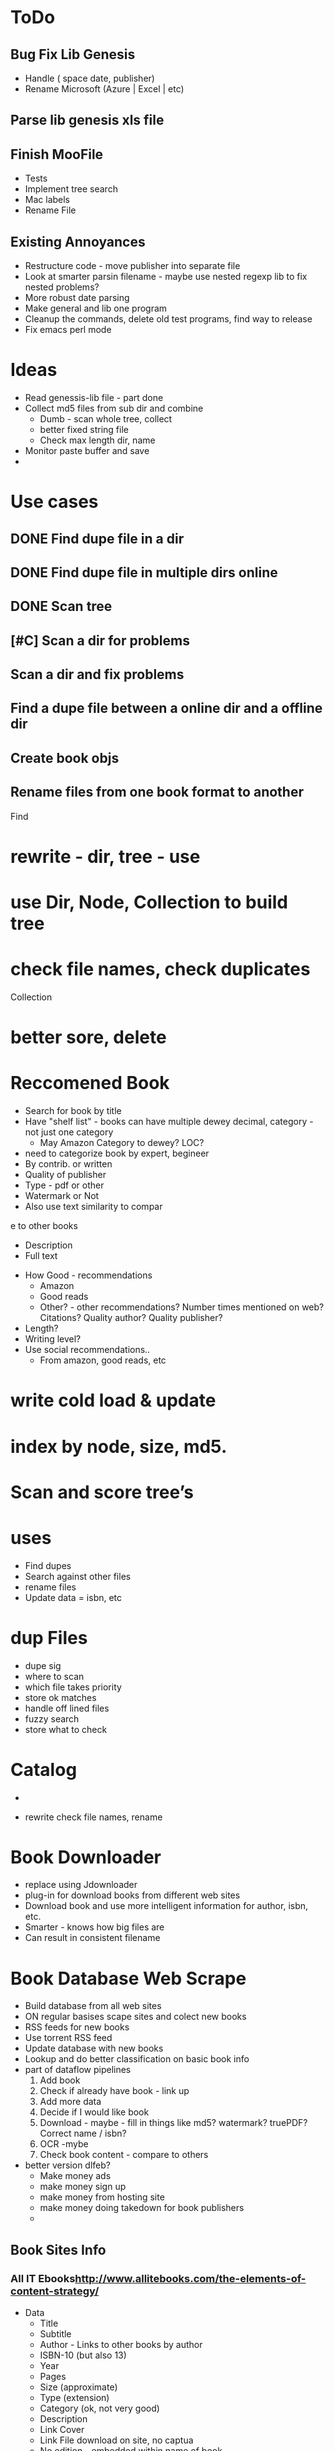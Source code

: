 

* ToDo
** Bug Fix Lib Genesis
   + Handle ( space date, publisher)
   + Rename Microsoft (Azure | Excel | etc)

** Parse lib genesis xls file

** Finish MooFile
   + Tests
   + Implement tree search
   + Mac labels
   + Rename File


** Existing Annoyances
   + Restructure code - move publisher into separate file
   + Look at smarter parsin filename - maybe use nested regexp lib to fix nested problems?
   + More robust date parsing
   + Make general and lib one program
   + Cleanup the commands, delete old test programs, find way to release   
   + Fix emacs perl mode  

* Ideas
  + Read genessis-lib file - part done
  + Collect md5 files from sub dir and combine
    - Dumb - scan whole tree, collect
    - better fixed string file
    - Check max length dir, name
  + Monitor paste buffer and save
  + 

* Use cases
** DONE Find dupe file in a dir 
** DONE Find dupe file in multiple dirs online 
** DONE Scan tree
** [#C] Scan a dir for problems
** Scan a dir and fix problems
** Find a dupe file between a online dir and a offline dir

** Create book objs
** Rename files from one book format to another



Find

* rewrite - dir, tree - use 
* use Dir, Node, Collection to build tree
* check file names, check duplicates

Collection
* better sore, delete
* Reccomened Book
  + Search for book by title
  + Have "shelf list" - books can have multiple dewey decimal, category - not just one category
    + May Amazon Category to dewey? LOC?
  + need to categorize book by expert, begineer
  + By contrib. or written
  + Quality of publisher
  + Type - pdf or other
  + Watermark or Not
  + Also use text similarity to compar
e to other books
    + Description
    + Full text
  + How Good - recommendations
    + Amazon
    + Good reads
    + Other? - other recommendations? Number times mentioned on web? Citations? Quality author? Quality publisher?
  + Length?
  + Writing level?
  + Use social recommendations..
    + From amazon, good reads, etc

* write cold load & update
* index by node, size, md5.

* Scan and score tree’s

* uses
+ Find dupes
+ Search against other files
+ rename files
+ Update data = isbn, etc

* dup Files
  + dupe sig
  + where  to scan
  + which file takes priority
  + store ok matches
  + handle off lined files
  + fuzzy search
  + store what to check

* Catalog
  + 

+ rewrite check file names,  rename

* Book Downloader
  + replace using Jdownloader
  + plug-in for download books from different web sites
  + Download book and use more intelligent information for author, isbn, etc.
  + Smarter - knows how big files are
  + Can result in consistent filename
* Book Database Web Scrape
  + Build database from all web sites
  + ON regular basises scape sites and colect new books
  + RSS feeds for new books
  + Use torrent RSS feed
  + Update database with new books
  + Lookup and do better classification on basic book info
  + part of dataflow pipelines
    1. Add book
    2. Check if already have book - link up
    3. Add more data
    4. Decide if I would like book
    5. Download - maybe - fill in things like md5? watermark? truePDF? Correct name / isbn?
    6. OCR  -mybe
    7. Check book content - compare to others
  + better version dlfeb?
    + Make money ads
    + make money sign up
    + make money from hosting site
    + make money doing takedown for book publishers
    + 
** Book Sites Info
*** All IT Ebooks[[http://www.allitebooks.com/the-elements-of-content-strategy/]]
    + Data
      + Title
      + Subtitle
      + Author - Links to other books by author
      + ISBN-10 (but also 13)
      + Year
      + Pages
      + Size (approximate)
      + Type (extension)
      + Category (ok, not very good)
      + Description
      + Link Cover
      + Link File download on site, no captua
      + No edition - embedded within name of book
      + No Publisher!
    + Files
      + Simple Link to File
    + Search
      + General search - not by field - by url API
    + related
      + A set related books
*** LibgenIO - [[http://libgen.io/]]
    + [[http://libgen.io/book/index.php?md5=6E9860A2C0A5AD5FB95E017DF3BE2DA4][Data]]
      + Title (inc Subtitle)
      + Authors
      + ISBN
      + Publisher
      + Year
      + Language
      + Type (extension)
      + Size (exact)
      + Signature: MD% + others
      + Added Date
      + Edition
      + Many Others
      + Link Cover
      + Links to Libgen.pw, Libgen.io, Gen.lib.rus.ec, Bookzz.org
      + Permlink to file (md5)
      + Which files older and worse?
      + BibTex Info...
      + Index by ID, MD5
    + Search
      + Complex Search API - including recently added
      + Name
      + MD5
      + Or API  -return JSON
    + File
      + Simle Download link - link - no captchua
*** libgen.pw 
    + Awful search
    + Data
      + Title (no sub title?)
      + Size (aprox)
      + Authors
      + Cover Link
      + Direct Link Download
    + Download
      + Download - no captchua
	+ 
*** lib1.org (AKA Gen.lib.rus.ec)
    + Download only, no search

*** Bookzz.org
    + Data
      + Title (no subtitle)
      + Authors
      + Year
      + Language
      + ISBN
      + Cover
      + Type (extension)
      + Pages
      + Catagory: bad!
    + Search
      + Simple
      + Advanced: Restract by year, Language, Extension
      + By MD%, isbn?
    + File
      + Download - no captucha



    
      
    
    

** Book Search Sites
*** Amazon
    + Data
      + Title
      + Language
      + ISBN 10 & 13
      + Publisher
      + Author
      + Pages
      + Year
      + Category (multiple)
      
    + Search
    + related
      + related, sponsered, buy instead

    + 
** Other Sites
   + O'Reilly
   + Barnes & Nobile
   + OCLC Classify
   + WorldCat
   + Google Book
   + GoodReads
   + Safari Books
   + Powell
   + AbeBooks
   + Library of Congress
   + LibraryThing
   + 

* Ideas
  + Match files Org with fixed
  + For original files that are converted, watermark or no cover - look for better version on lib genesis.
    Scan subset original files. Look and see how many same files on lib genesis. Download and check of better.
    + Need detect watermark automatic
    + Need detect if have cover automatic
    + Need detect if converted automatic
    + 



* Design Database
  + How do we handle a book with same md6 in multiple database?
  + MD6 of a file is a "implementation" of a book
  + Book has title, edition, etc - not extension or md6
  + Implementation of book has unique md6, extension type, scanned or not, true pdf or not
  + Do I need to store info on where book is or just a link to one good database?
  + 

* Things Manually Fixing
** General
   + Edition - Ed.
   + Fix authors with _ in list
   + Fix %es2 - etc encoding in file name
   + Replace . with space in file name
** Publisher
   + Haravard Business Review - HBR
   + DK Publishing - DK
   + American Mathematical Society - AMS
   + Oxford University Press - Oxford
   + 

* General Parse File Names
  
* Create MooBook Catagory
  + Ttile, subtitle,
  + Year
  + Author list
  + Series
  + Publisher
  + ISBN list
  + ???
  + 
